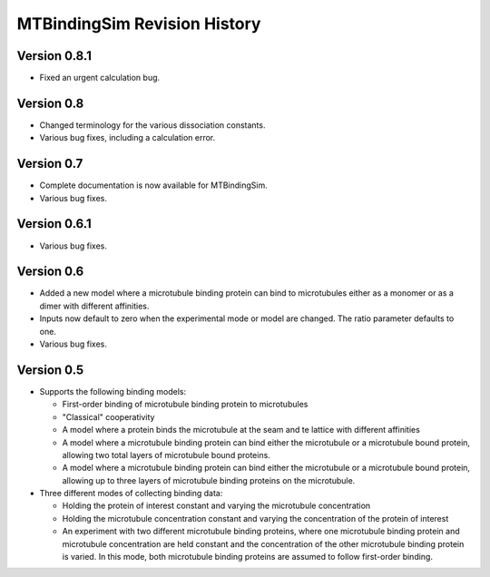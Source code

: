 =============================
MTBindingSim Revision History
=============================

Version 0.8.1
=============

* Fixed an urgent calculation bug.

Version 0.8
===========

* Changed terminology for the various dissociation constants.
* Various bug fixes, including a calculation error.

Version 0.7
===========

* Complete documentation is now available for MTBindingSim.
* Various bug fixes.

Version 0.6.1
=============

* Various bug fixes.

Version 0.6
===========

* Added a new model where a microtubule binding protein can bind to 
  microtubules either as a monomer or as a dimer with different affinities.
* Inputs now default to zero when the experimental mode or model are changed.
  The ratio parameter defaults to one.
* Various bug fixes.

Version 0.5
===========

* Supports the following binding models:
   
  * First-order binding of microtubule binding protein to microtubules
  * "Classical" cooperativity
  * A model where a protein binds the microtubule at the seam and te lattice
    with different affinities
  * A model where a microtubule binding protein can bind either the microtubule
    or a microtubule bound protein, allowing two total layers of microtubule
    bound proteins.
  * A model where a microtubule binding protein can bind either the microtubule
    or a microtubule bound protein, allowing up to three layers of microtubule
    binding proteins on the microtubule.
  
* Three different modes of collecting binding data:
  
  * Holding the protein of interest constant and varying the microtubule
    concentration
  * Holding the microtubule concentration constant and varying the concentration
    of the protein of interest
  * An experiment with two different microtubule binding proteins, where one
    microtubule binding protein and microtubule concentration are held constant
    and the concentration of the other microtubule binding protein is 
    varied.  In this mode, both microtubule binding proteins are assumed 
    to follow first-order binding.

